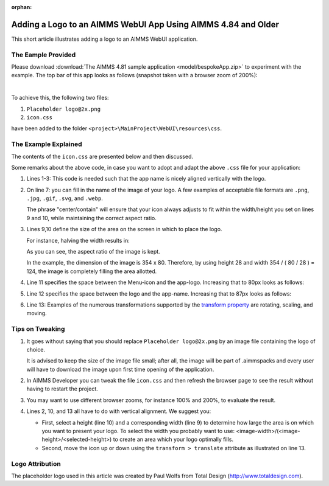 :orphan:

Adding a Logo to an AIMMS WebUI App Using AIMMS 4.84 and Older
==============================================================

This short article illustrates adding a logo to an AIMMS WebUI application.

The Eample Provided
---------------------

Please download :download:`The AIMMS 4.81 sample application <model/bespokeApp.zip>` to experiment with the example.
The top bar of this app looks as follows (snapshot taken with a browser zoom of 200%):

.. image:: images/left-upper-with-icon.png
    :align: center

|

To achieve this, the following two files:

#.  ``Placeholder logo@2x.png``

#.  ``icon.css``

have been added to the folder ``<project>\MainProject\WebUI\resources\css``.

The Example Explained
----------------------

The contents of the ``icon.css`` are presented below and then discussed.

.. code-block:: css
    :linenos:
    :emphasize-lines: 7

    .theme-aimms header h1 .pages .app-name {
        margin-top:7px; /* this fixes the vertical alignment of the app name with the icon */
    }

    .theme-aimms header h1 .pages .app-name::before {
        content: '';
        background: url("Placeholder logo@2x.png") no-repeat center/contain;
        float: left;
        width: 124px;
        height: 28px;
        margin-left: 0px;
        margin-right: 7px;
        transform: translateY(-5px);
    }

Some remarks about the above code, in case you want to adopt and adapt the above ``.css`` file for your application:

#.  Lines 1-3: This code is needed such that the app name is nicely aligned vertically with the logo.

#.  On line 7: you can fill in the name of the image of your logo. 
    A few examples of acceptable file formats are ``.png``, ``.jpg``, ``.gif``, ``.svg``, and ``.webp``.
    
    The phrase "center/contain" will ensure that your icon always adjusts to fit within the width/height you set on lines 9 and 10, while maintaining the correct aspect ratio.

#.  Lines 9,10 define the size of the area on the screen in which to place the logo. 

    For instance, halving the width results in:

    .. image:: images/halving-width.png
        :align: center

    As you can see, the aspect ratio of the image is kept.

    In the example, the dimension of the image is 354 x 80. 
    Therefore, by using height 28 and width 354 / ( 80 / 28 ) = 124, the image is completely filling the area allotted.

#.  Line 11 specifies the space between the Menu-icon and the app-logo.  Increasing that to 80px looks as follows:

    .. image:: images/increasing-margin-left.png
        :align: center

#.  Line 12 specifies the space between the logo and the app-name.  Increasing that to 87px looks as follows:

    .. image:: images/increasing-margin-right.png
        :align: center

#.  Line 13: Examples of the numerous transformations supported by the `transform property <https://www.w3schools.com/cssref/css3_pr_transform.asp>`_ are rotating, scaling, and moving. 

Tips on Tweaking
-----------------

#.  It goes without saying that you should replace ``Placeholder logo@2x.png`` by an image file containing the logo of choice. 

    It is advised to keep the size of the image file small; after all, the image will be part of .aimmspacks and every user will have to download the image upon first time opening of the application.

#.  In AIMMS Developer you can tweak the file ``icon.css`` and then refresh the browser page to see the result without having to restart the project.

#.  You may want to use different browser zooms, for instance 100% and 200%, to evaluate the result.

#.  Lines 2, 10, and 13 all have to do with vertical alignment. We suggest you:

    *   First, select a height (line 10) and a corresponding width (line 9) to determine how large the area is on which you want to present your logo.
        To select the width you probably want to use: <image-width>/(<image-height>/<selected-height>) to create an area which your logo optimally fills.

    *   Second, move the icon up or down using the ``transform > translate`` attribute as illustrated on line 13.

Logo Attribution
------------------

The placeholder logo used in this article was created by Paul Wolfs from Total Design (http://www.totaldesign.com).

